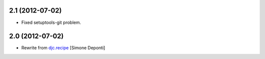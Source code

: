 2.1 (2012-07-02)
================

- Fixed setuptools-git problem.


2.0 (2012-07-02)
================

- Rewrite from `djc.recipe`_ [Simone Deponti]


.. _`djc.recipe`: http://pypi.python.org/pypi/djc.recipe
